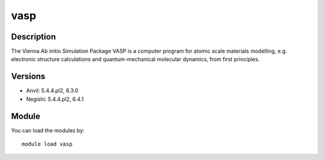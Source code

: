 .. _backbone-label:

vasp
==============================

Description
~~~~~~~~
The Vienna Ab initio Simulation Package VASP is a computer program for atomic scale materials modelling, e.g. electronic structure calculations and quantum-mechanical molecular dynamics, from first principles.

Versions
~~~~~~~~
- Anvil: 5.4.4.pl2, 6.3.0
- Negishi: 5.4.4.pl2, 6.4.1

Module
~~~~~~~~
You can load the modules by::

    module load vasp

